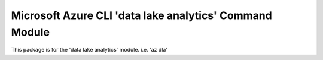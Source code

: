 Microsoft Azure CLI 'data lake analytics' Command Module
=============================================

This package is for the 'data lake analytics' module.
i.e. 'az dla'


